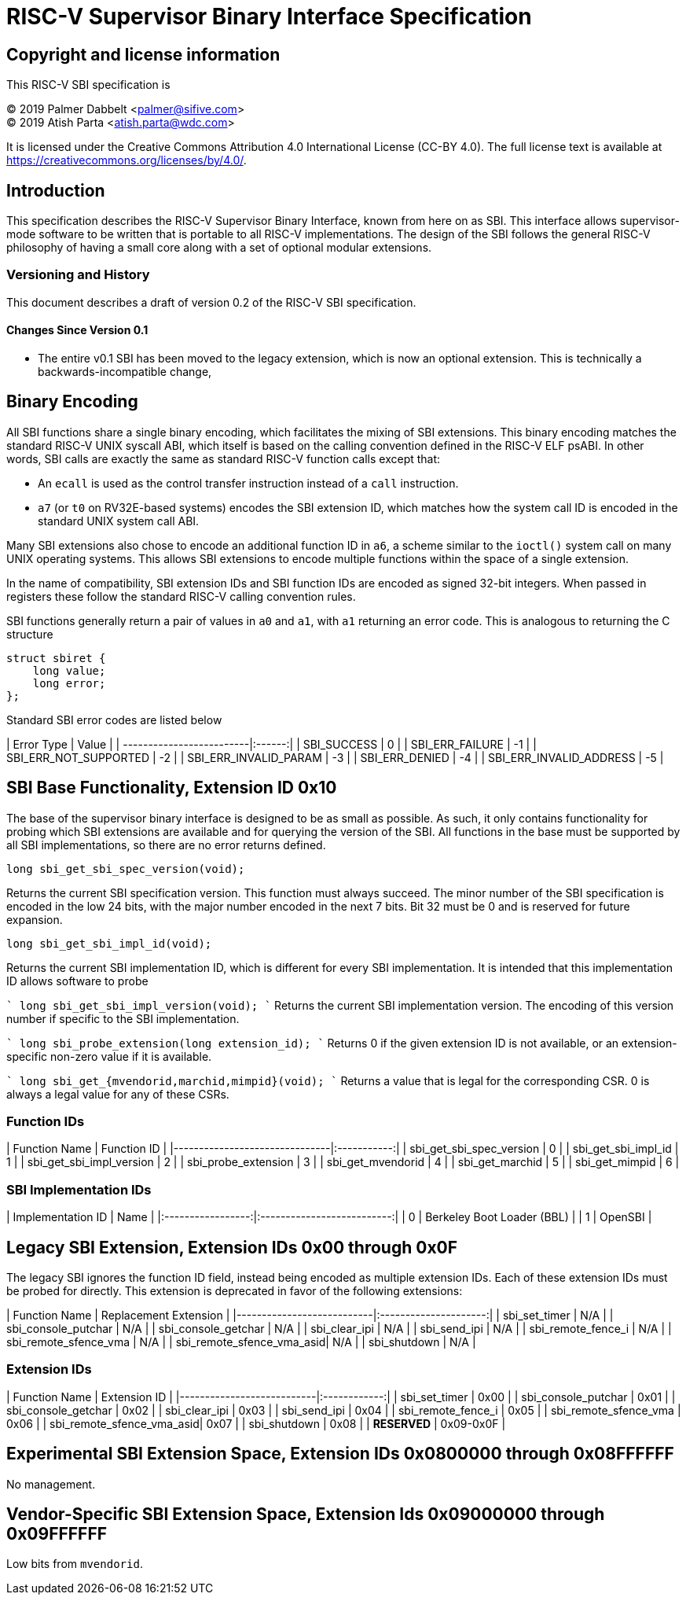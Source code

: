 # RISC-V Supervisor Binary Interface Specification

## Copyright and license information

This RISC-V SBI specification is

[%hardbreaks]
(C) 2019 Palmer Dabbelt <palmer@sifive.com>
(C) 2019 Atish Parta <atish.parta@wdc.com>

It is licensed under the Creative Commons Attribution 4.0 International
License (CC-BY 4.0).  The full license text is available at
https://creativecommons.org/licenses/by/4.0/.

## Introduction

This specification describes the RISC-V Supervisor Binary Interface, known from
here on as SBI.  This interface allows supervisor-mode software to be written
that is portable to all RISC-V implementations.  The design of the SBI follows
the general RISC-V philosophy of having a small core along with a set of
optional modular extensions.

### Versioning and History

This document describes a draft of version 0.2 of the RISC-V SBI specification.

#### Changes Since Version 0.1

* The entire v0.1 SBI has been moved to the legacy extension, which is now an
  optional extension.  This is technically a backwards-incompatible change, 

## Binary Encoding

All SBI functions share a single binary encoding, which facilitates the mixing
of SBI extensions.  This binary encoding matches the standard RISC-V UNIX
syscall ABI, which itself is based on the calling convention defined in the
RISC-V ELF psABI.  In other words, SBI calls are exactly the same as standard
RISC-V function calls except that:

* An `ecall` is used as the control transfer instruction instead of a `call`
  instruction.
* `a7` (or `t0` on RV32E-based systems) encodes the SBI extension ID, which
  matches how the system call ID is encoded in the standard UNIX system call
  ABI.

Many SBI extensions also chose to encode an additional function ID in `a6`,
a scheme similar to the `ioctl()` system call on many UNIX operating systems.
This allows SBI extensions to encode multiple functions within the space of a
single extension.

In the name of compatibility, SBI extension IDs and SBI function IDs are
encoded as signed 32-bit integers.  When passed in registers these follow the
standard RISC-V calling convention rules.

SBI functions generally return a pair of values in `a0` and `a1`, with `a1`
returning an error code.  This is analogous to returning the C structure

    struct sbiret {
        long value;
        long error;
    };

Standard SBI error codes are listed below

| Error Type               | Value  |
| -------------------------|:------:|
|  SBI_SUCCESS             |  0     |
|  SBI_ERR_FAILURE         | -1     |
|  SBI_ERR_NOT_SUPPORTED   | -2     |
|  SBI_ERR_INVALID_PARAM   | -3     |
|  SBI_ERR_DENIED          | -4     |
|  SBI_ERR_INVALID_ADDRESS | -5     |


## SBI Base Functionality, Extension ID 0x10

The base of the supervisor binary interface is designed to be as small as
possible.  As such, it only contains functionality for probing which SBI
extensions are available and for querying the version of the SBI.  All
functions in the base must be supported by all SBI implementations, so there
are no error returns defined.

```
long sbi_get_sbi_spec_version(void);
```
Returns the current SBI specification version.  This function must always
succeed.  The minor number of the SBI specification is encoded in the low 24
bits, with the major number encoded in the next 7 bits.  Bit 32 must be 0 and
is reserved for future expansion.

```
long sbi_get_sbi_impl_id(void);
```
Returns the current SBI implementation ID, which is different for every SBI
implementation.  It is intended that this implementation ID allows software to
probe 

````
long sbi_get_sbi_impl_version(void);
````
Returns the current SBI implementation version.  The encoding of this version
number if specific to the SBI implementation.

````
long sbi_probe_extension(long extension_id);
````
Returns 0 if the given extension ID is not available, or an extension-specific
non-zero value if it is available.

````
long sbi_get_{mvendorid,marchid,mimpid}(void);
````
Returns a value that is legal for the corresponding CSR.  0 is always a legal
value for any of these CSRs.

### Function IDs

| Function Name                 | Function ID |
|-------------------------------|:-----------:|
| sbi_get_sbi_spec_version      |           0 |
| sbi_get_sbi_impl_id           |           1 |
| sbi_get_sbi_impl_version      |           2 |
| sbi_probe_extension           |           3 |
| sbi_get_mvendorid             |           4 |
| sbi_get_marchid               |           5 |
| sbi_get_mimpid                |           6 |

### SBI Implementation IDs

| Implementation ID | Name                       |
|:-----------------:|:--------------------------:|
| 0                 | Berkeley Boot Loader (BBL) |
| 1                 | OpenSBI                    |

## Legacy SBI Extension, Extension IDs 0x00 through 0x0F

The legacy SBI ignores the function ID field, instead being encoded as multiple
extension IDs.  Each of these extension IDs must be probed for directly.  This
extension is deprecated in favor of the following extensions:

| Function Name             | Replacement Extension |
|---------------------------|:---------------------:|
| sbi_set_timer             |                   N/A |
| sbi_console_putchar       |                   N/A |
| sbi_console_getchar       |                   N/A |
| sbi_clear_ipi             |                   N/A |
| sbi_send_ipi              |                   N/A |
| sbi_remote_fence_i        |                   N/A |
| sbi_remote_sfence_vma     |                   N/A |
| sbi_remote_sfence_vma_asid|                   N/A |
| sbi_shutdown              |                   N/A |

### Extension IDs

| Function Name             | Extension ID |
|---------------------------|:------------:|
| sbi_set_timer             |         0x00 |
| sbi_console_putchar       |         0x01 |
| sbi_console_getchar       |         0x02 |
| sbi_clear_ipi             |         0x03 |
| sbi_send_ipi              |         0x04 |
| sbi_remote_fence_i        |         0x05 |
| sbi_remote_sfence_vma     |         0x06 |
| sbi_remote_sfence_vma_asid|         0x07 |
| sbi_shutdown              |         0x08 |
| *RESERVED*                |    0x09-0x0F |

## Experimental SBI Extension Space, Extension IDs 0x0800000 through 0x08FFFFFF

No management.

## Vendor-Specific SBI Extension Space, Extension Ids 0x09000000 through 0x09FFFFFF

Low bits from `mvendorid`.
